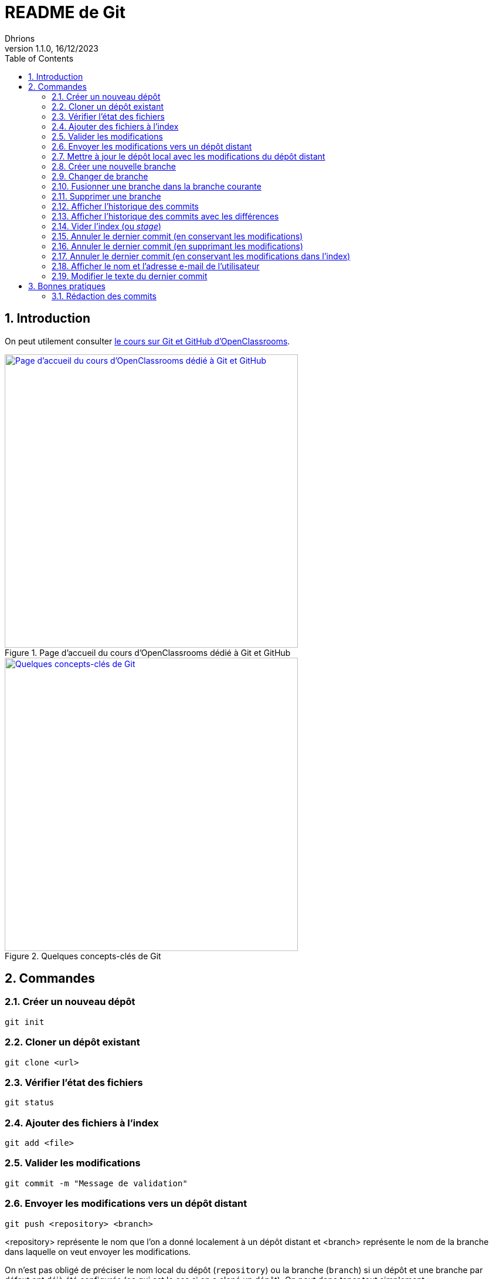 = README de Git
Dhrions
Version 1.1.0, 16/12/2023
// Document attributes
:sectnums:                                                          
:toc:                                                   
:toclevels: 5  
// :toc-title: Ma super table des matières
:icons: font

:description: Example AsciiDoc document                             
:keywords: AsciiDoc                                                 
:imagesdir: ./images
:iconsdir: ./icons
:stylesdir: ./styles
:scriptsdir: ./js

// // Mes variables
// :url-wiki: https://fr.wikipedia.org/wiki
// :url-wiki-Europe-Ouest: {url-wiki}/Europe_de_l%27Ouest

// This is the optional preamble (an untitled section body).
// Useful for writing simple sectionless documents consisting only of a preamble.

// NOTE:: Le mieux est d'écrire une phrase par ligne.

== Introduction

On peut utilement consulter https://openclassrooms.com/fr/courses/7162856-gerez-du-code-avec-git-et-github[le cours sur Git et GitHub d'OpenClassrooms].

.Page d'accueil du cours d'OpenClassrooms dédié à Git et GitHub
image::git-oc.png[Page d'accueil du cours d'OpenClassrooms dédié à Git et GitHub, 500, link=https://openclassrooms.com/fr/courses/7162856-gerez-du-code-avec-git-et-github]

.Quelques concepts-clés de Git
image::16334576106761_image27.png[Quelques concepts-clés de Git, 500, link=https://openclassrooms.com/fr/courses/7162856-gerez-du-code-avec-git-et-github/7165726-travaillez-depuis-votre-depot-local-git]

== Commandes

=== Créer un nouveau dépôt

[source,shell]
----
git init
----

=== Cloner un dépôt existant

[source,shell]
----
git clone <url>
----

=== Vérifier l'état des fichiers

[source,shell]
----
git status
----

=== Ajouter des fichiers à l'index

[source,shell]
----
git add <file>
----

=== Valider les modifications

[source,shell]
----
git commit -m "Message de validation"
----

=== Envoyer les modifications vers un dépôt distant

[source,shell]
----
git push <repository> <branch>
----

<repository> représente le nom que l'on a donné localement à un dépôt distant et <branch> représente le nom de la branche dans laquelle on veut envoyer les modifications.

On n'est pas obligé de préciser le nom local du dépôt (`repository`) ou la branche (`branch`) si un dépôt et une branche par défaut ont déjà été configurés (ce qui est le cas si on a cloné un dépôt).
On peut donc taper tout simplement :

[source,shell]
----
git push
----

Si l'on veut forcer le _push_, on peut taper :

[source,shell]
----
git push --force
----

=== Mettre à jour le dépôt local avec les modifications du dépôt distant

[source,shell]
----
git pull origin <branch>
----

=== Créer une nouvelle branche

[source,shell]
----
git checkout -b <branch>
----

=== Changer de branche

[source,shell]
----
git checkout <branch>
----

=== Fusionner une branche dans la branche courante

[source,shell]
----
git merge <branch>
----

=== Supprimer une branche

[source,shell]
----
git branch -d <branch>
----

=== Afficher l'historique des commits

[source,shell]
----
git log
----

=== Afficher l'historique des commits avec les différences

[source,shell]
----
git log -p
----

=== Vider l'index (ou _stage_)

[source,shell]
----
git reset
----

=== Annuler le dernier commit (en conservant les modifications)

[source,shell]
----
git reset --soft HEAD~1
----

NOTE:: Dans ce cas, le dernier commit est annulé, mais les modifications sont conservées dans l'index.
En outre, si avant l'exécution de cette commande, il y avait des modifications dans l'index, elles sont conservées.
On retrouve donc dans l'index :

* les modifications qui étaient dans l'index avant l'exécution de la commande ;
* les modifications qui étaient dans le dernier commit.

=== Annuler le dernier commit (en supprimant les modifications)

[source,shell]
----
git reset --hard HEAD~1
----

=== Annuler le dernier commit (en conservant les modifications dans l'index)

[source,shell]
----
git reset --mixed HEAD~1
----

=== Afficher le nom et l'adresse e-mail de l'utilisateur

[source,shell]
----
git config --global user.name
git config --global user.email
----

=== Modifier le texte du dernier commit

[source,shell]
----
git commit --amend -m "nouveau-nom"
----

== Bonnes pratiques

=== Rédaction des commits

[qanda]
______________________________
To write commit with Git, what are the different recommend verbs to start your sentence with ?::

When writing a commit message in Git, it is recommended to start the sentence with an imperative verb in the present tense.
Some common verbs used in commit messages include:

* Add: for adding new features or files
* Update: for updating existing features or files
* Fix: for fixing bugs or errors
* Refactor: for making code improvements without changing functionality
* Remove: for removing features or files
* Improve: for improving existing features or functionality
* Doc: for updating documentation
* Test: for adding or updating tests
______________________________

[qanda]
______________________________
Do you have other good advices to better write commits ?::

. Starting the sentence with a verb in the imperative mood makes the commit message more clear and actionable. It also helps to keep the commit messages concise and consistent.

. Keep your commits small and focused: Each commit should represent a single logical change, so it's easier to review and understand the code changes.

. Use imperative mood: Start each commit message with a verb in the imperative mood, such as "Add", "Fix", "Update", "Refactor", "Remove", etc.
This helps to clearly state what the commit does.

. Write a clear and concise summary: The first line of the commit message should be a short (50 characters or less) summary of the change.
It should be descriptive enough to convey the purpose of the commit at a glance.

. Provide more details in the body: Use the body of the commit message to provide more details about the change, such as why it was necessary and how it was implemented.
This helps to provide context and make the change more understandable.

. Use bullet points for complex changes: If the change is complex, consider breaking it down into bullet points to make it easier to read and understand.

. Use the present tense: Write commit messages in the present tense, as if you were describing the code as it is now, rather than how it was in the past.

. Be consistent: Use the same style and formatting for all your commit messages to ensure consistency across the project.

. Avoid unnecessary details: Don't include unnecessary details in your commit messages, such as personal notes or temporary changes that will be reverted later.

. Keep your commit messages meaningful: Avoid writing vague or unhelpful commit messages such as "Update" or "Fix bugs".
Instead, be specific and descriptive about what the change does.

By following these tips, you can create commit messages that are clear, concise, and informative, making it easier for others to understand and review your changes.
______________________________

Il est aussi possible de faire usage des gitmojis :

image::gitmoji.png[Gitmoji, 500, align="center", link=https://gitmoji.dev/]